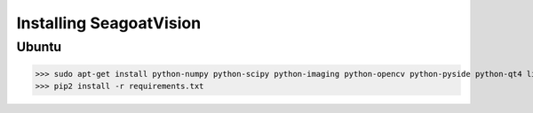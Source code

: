 Installing SeagoatVision
========================
Ubuntu
------
>>> sudo apt-get install python-numpy python-scipy python-imaging python-opencv python-pyside python-qt4 libopencv-dev ffmpeg --fix-missing
>>> pip2 install -r requirements.txt
